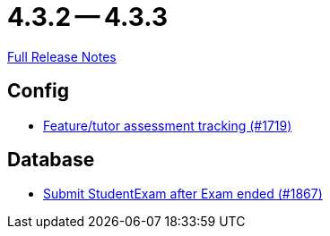 // SPDX-FileCopyrightText: 2023 Artemis Changelog Contributors
//
// SPDX-License-Identifier: CC-BY-SA-4.0

= 4.3.2 -- 4.3.3

link:https://github.com/ls1intum/Artemis/releases/tag/4.3.3[Full Release Notes]

== Config

* link:https://www.github.com/ls1intum/Artemis/commit/ff7468f05e72a838383e5b509938ffad222cc8f9[Feature/tutor assessment tracking (#1719)]


== Database

* link:https://www.github.com/ls1intum/Artemis/commit/123fabb9944593913d04d302106f30bdfcdfa45e[Submit StudentExam after Exam ended (#1867)]


